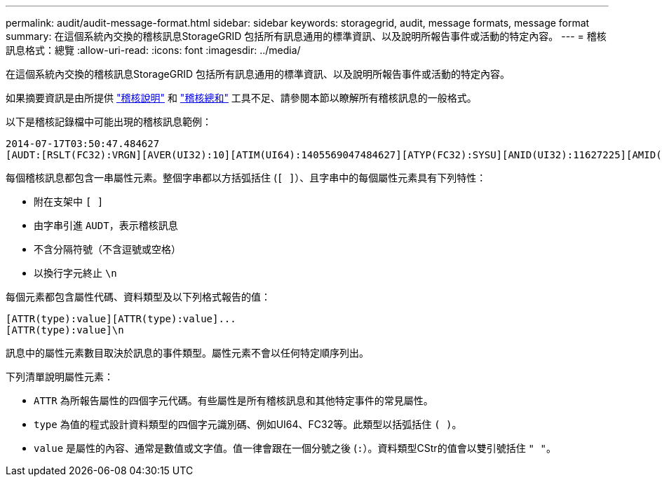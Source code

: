 ---
permalink: audit/audit-message-format.html 
sidebar: sidebar 
keywords: storagegrid, audit, message formats, message format 
summary: 在這個系統內交換的稽核訊息StorageGRID 包括所有訊息通用的標準資訊、以及說明所報告事件或活動的特定內容。 
---
= 稽核訊息格式：總覽
:allow-uri-read: 
:icons: font
:imagesdir: ../media/


[role="lead"]
在這個系統內交換的稽核訊息StorageGRID 包括所有訊息通用的標準資訊、以及說明所報告事件或活動的特定內容。

如果摘要資訊是由所提供 link:using-audit-explain-tool.html["稽核說明"] 和 link:using-audit-sum-tool.html["稽核總和"] 工具不足、請參閱本節以瞭解所有稽核訊息的一般格式。

以下是稽核記錄檔中可能出現的稽核訊息範例：

[listing]
----
2014-07-17T03:50:47.484627
[AUDT:[RSLT(FC32):VRGN][AVER(UI32):10][ATIM(UI64):1405569047484627][ATYP(FC32):SYSU][ANID(UI32):11627225][AMID(FC32):ARNI][ATID(UI64):9445736326500603516]]
----
每個稽核訊息都包含一串屬性元素。整個字串都以方括弧括住 (`[ ]`）、且字串中的每個屬性元素具有下列特性：

* 附在支架中 `[ ]`
* 由字串引進 `AUDT`，表示稽核訊息
* 不含分隔符號（不含逗號或空格）
* 以換行字元終止 `\n`


每個元素都包含屬性代碼、資料類型及以下列格式報告的值：

[listing]
----
[ATTR(type):value][ATTR(type):value]...
[ATTR(type):value]\n
----
訊息中的屬性元素數目取決於訊息的事件類型。屬性元素不會以任何特定順序列出。

下列清單說明屬性元素：

* `ATTR` 為所報告屬性的四個字元代碼。有些屬性是所有稽核訊息和其他特定事件的常見屬性。
* `type` 為值的程式設計資料類型的四個字元識別碼、例如UI64、FC32等。此類型以括弧括住 `( )`。
* `value` 是屬性的內容、通常是數值或文字值。值一律會跟在一個分號之後 (`:`）。資料類型CStr的值會以雙引號括住 `" "`。

